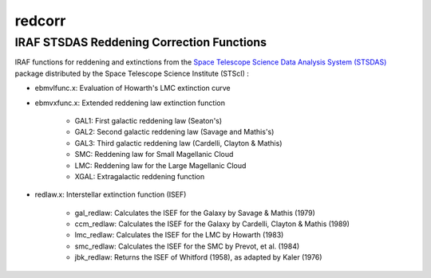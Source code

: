 =======
redcorr
=======

IRAF STSDAS Reddening Correction Functions
==========================================

IRAF functions for reddening and extinctions from the `Space Telescope Science Data Analysis System (STSDAS) <https://web.archive.org/web/20141110064251/http://www.stsci.edu/institute/software_hardware/stsdas>`_ package distributed by the Space Telescope Science Institute (STScI) :

* ebmvlfunc.x: Evaluation of Howarth's LMC extinction curve

* ebmvxfunc.x: Extended reddening law extinction function

    - GAL1: First galactic reddening law (Seaton's)

    - GAL2: Second galactic reddening law (Savage and Mathis's)
    
    - GAL3: Third galactic reddening law (Cardelli, Clayton & Mathis)
    
    - SMC: Reddening law for Small Magellanic Cloud
    
    - LMC: Reddening law for the Large Magellanic Cloud
    
    - XGAL: Extragalactic reddening function
    
* redlaw.x: Interstellar extinction function (ISEF)

    - gal_redlaw: Calculates the ISEF for the Galaxy by Savage & Mathis (1979)

    - ccm_redlaw: Calculates the ISEF for the Galaxy by Cardelli, Clayton & Mathis (1989)
    
    - lmc_redlaw: Calculates the ISEF for the LMC by Howarth (1983)
    
    - smc_redlaw: Calculates the ISEF for the SMC by Prevot, et al. (1984)
    
    - jbk_redlaw: Returns the ISEF of Whitford (1958), as adapted by Kaler (1976)
  
